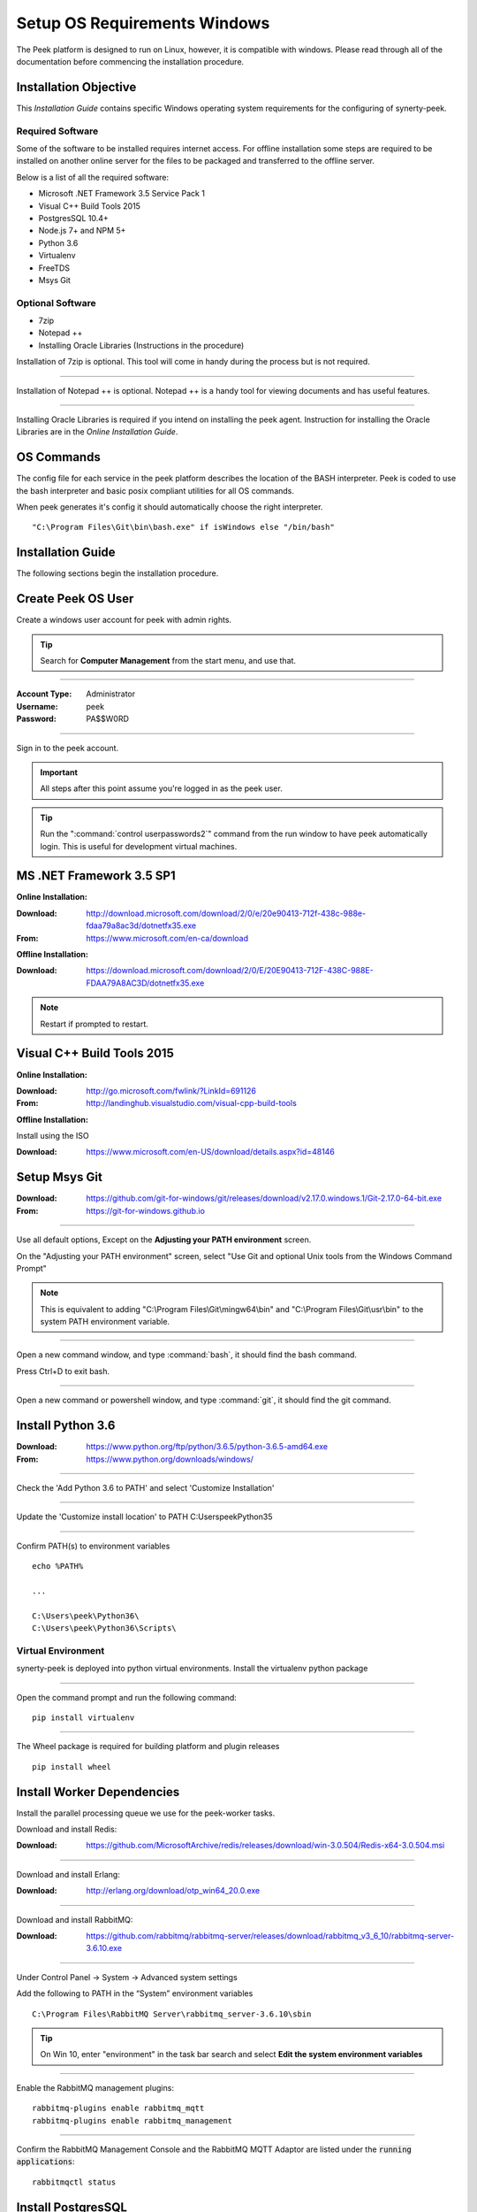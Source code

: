 .. _setup_os_requirements_windows:


=============================
Setup OS Requirements Windows
=============================

The Peek platform is designed to run on Linux, however, it is compatible with windows.
Please read through all of the documentation before commencing the installation
procedure.

Installation Objective
----------------------

This *Installation Guide* contains specific Windows operating system requirements for the
configuring of synerty-peek.

Required Software
`````````````````

Some of the software to be installed requires internet access.  For offline installation
some steps are required to be installed on another online server for the files to be
packaged and transferred to the offline server.

Below is a list of all the required software:

*  Microsoft .NET Framework 3.5 Service Pack 1
*  Visual C++ Build Tools 2015
*  PostgresSQL 10.4+
*  Node.js 7+ and NPM 5+
*  Python 3.6
*  Virtualenv
*  FreeTDS
*  Msys Git

Optional  Software
``````````````````

*  7zip
*  Notepad ++
*  Installing Oracle Libraries (Instructions in the procedure)

Installation of 7zip is optional. This tool will come in handy during the process but
is not required.

----

Installation of Notepad ++ is optional.  Notepad ++ is a handy tool for viewing
documents and has useful features.

----

Installing Oracle Libraries is required if you intend on installing the peek agent.
Instruction for installing the Oracle Libraries are in the *Online Installation Guide*.

OS Commands
-----------

The config file for each service in the peek platform describes the location of the BASH
interpreter. Peek is coded to use the bash interpreter and basic posix compliant utilities
for all OS commands.

When peek generates it's config it should automatically choose the right interpreter. ::

        "C:\Program Files\Git\bin\bash.exe" if isWindows else "/bin/bash"

Installation Guide
------------------

The following sections begin the installation procedure.

Create Peek OS User
-------------------

Create a windows user account for peek with admin rights.

.. tip:: Search for **Computer Management** from the start menu, and use that.

----

:Account Type: Administrator
:Username: peek
:Password: PA$$W0RD

----

Sign in to the peek account.

.. important:: All steps after this point assume you're logged in as the peek user.

.. tip:: Run the ":command:`control userpasswords2`" command from the run window
            to have peek automatically login.
            This is useful for development virtual machines.

MS .NET Framework 3.5 SP1
-------------------------

**Online Installation:**

:Download: `<http://download.microsoft.com/download/2/0/e/20e90413-712f-438c-988e-fdaa79a8ac3d/dotnetfx35.exe>`_
:From: `<https://www.microsoft.com/en-ca/download>`_

**Offline Installation:**

:Download: `<https://download.microsoft.com/download/2/0/E/20E90413-712F-438C-988E-FDAA79A8AC3D/dotnetfx35.exe>`_

.. note:: Restart if prompted to restart.

Visual C++ Build Tools 2015
---------------------------

**Online Installation:**

:Download: `<http://go.microsoft.com/fwlink/?LinkId=691126>`_
:From: `<http://landinghub.visualstudio.com/visual-cpp-build-tools>`_

**Offline Installation:**

Install using the ISO

:Download: `<https://www.microsoft.com/en-US/download/details.aspx?id=48146>`_


Setup Msys Git
--------------

:Download: `<https://github.com/git-for-windows/git/releases/download/v2.17.0.windows.1/Git-2.17.0-64-bit.exe>`_
:From: `<https://git-for-windows.github.io>`_

----

Use all default options, Except on the **Adjusting your PATH environment** screen.

On the "Adjusting your PATH environment" screen,
select "Use Git and optional Unix tools from the Windows Command Prompt"

.. image:: git_adjusting_path.png

.. note:: This is equivalent to adding "C:\\Program Files\\Git\\mingw64\\bin"
            and "C:\\Program Files\\Git\\usr\\bin"
            to the system PATH environment variable.

----

Open a new command window, and type :command:`bash`, it should find the
bash command.

Press Ctrl+D to exit bash.

----

Open a new command or powershell window, and type :command:`git`, it should find the
git command.


Install Python 3.6
------------------

:Download: `<https://www.python.org/ftp/python/3.6.5/python-3.6.5-amd64.exe>`_
:From: `<https://www.python.org/downloads/windows/>`_

----

Check the 'Add Python 3.6 to PATH' and select 'Customize Installation'

.. image:: Python-Install.jpg

----

Update the 'Customize install location' to PATH C:\Users\peek\Python35\

.. image:: Python-AdvancedOptions.jpg

----

Confirm PATH(s) to environment variables ::

        echo %PATH%

        ...

        C:\Users\peek\Python36\
        C:\Users\peek\Python36\Scripts\


Virtual Environment
```````````````````

synerty-peek is deployed into python virtual environments.
Install the virtualenv python package

----

Open the command prompt and run the following command:

::

        pip install virtualenv


----

The Wheel package is required for building platform and plugin releases ::

        pip install wheel


Install Worker Dependencies
---------------------------

Install the parallel processing queue we use for the peek-worker tasks.

Download and install Redis:

:Download: https://github.com/MicrosoftArchive/redis/releases/download/win-3.0.504/Redis-x64-3.0.504.msi

----

Download and install Erlang:

:Download: http://erlang.org/download/otp_win64_20.0.exe

----

Download and install RabbitMQ:

:Download: https://github.com/rabbitmq/rabbitmq-server/releases/download/rabbitmq_v3_6_10/rabbitmq-server-3.6.10.exe

----

Under Control Panel -> System -> Advanced system settings

Add the following to PATH in the “System” environment variables ::

        C:\Program Files\RabbitMQ Server\rabbitmq_server-3.6.10\sbin

.. tip:: On Win 10, enter "environment" in the task bar search and select
            **Edit the system environment variables**


----

Enable the RabbitMQ management plugins: ::

        rabbitmq-plugins enable rabbitmq_mqtt
        rabbitmq-plugins enable rabbitmq_management


----

Confirm the RabbitMQ Management Console and the RabbitMQ MQTT Adaptor are listed under the :code:`running applications`: ::

        rabbitmqctl status


.. _requirements_windows_postgressql:

Install PostgresSQL
-------------------

Peek requires PostGreSQL as it's persistent, relational data store.

:Download: `<https://www.enterprisedb.com/downloads/postgres-postgresql-downloads#windows>`_
:From: `<https://www.postgresql.org>`_

.. note:: Ensure you download the 64bit version or PostGreSQL
            or the Peek windows service dependencies
            will not recognise it ("postgresql-10" vs "postgresql-x64-10")

.. image:: pg_win_download.png

----

Install PostgresSQL with default settings.

Make a note of the postgres user password that you supply, you'll need this.

.. warning:: Generate a strong password for both peek and postgres users for
    production use.

    Synerty recommends 32 to 40 chars of  capitals, lower case and numbers, with some
    punctuation, best to avoid these ` / \\ ' "

    `<https://strongpasswordgenerator.com>`_

----

Run pgAdmin4

----

Open the Query Tool

.. image:: pgAdmin4-queryTool.jpg

----

Create the peek user, run the following script: ::

    CREATE USER peek WITH
        LOGIN
        CREATEDB
        INHERIT
        REPLICATION
        CONNECTION LIMIT -1
        PASSWORD 'PASSWORD';

.. note:: Replace :code:`PASSWORD` with a password of your choice or requirements

Example:

.. image:: pgAdmin4-userQuery.jpg

----

Create the peek database, run the following script: ::

    CREATE DATABASE peek WITH
        OWNER = peek
        ENCODING = 'UTF8'
        CONNECTION LIMIT = -1;

----

Confirm database was created

.. image:: pgAdmin4-refresh.jpg

.. image:: pgAdmin4-peekDatabase.jpg


Install Oracle Client (Optional)
--------------------------------

The oracle libraries are optional. Install them where the agent runs if you are going to
interface with an oracle database.

----

Download the following from oracle.

The version used in these instructions is **12.2.0.1.0**.

#.  Download the "Instant Client Package - Basic" from
    http://www.oracle.com/technetwork/topics/winx64soft-089540.html

#.  Download the "Instant Client Package - SDK" from
    http://www.oracle.com/technetwork/topics/winx64soft-089540.html

----

Extract both the zip files to :file:`C:\\Users\\peek\\oracle`

----

Under Control Panel -> System -> Advanced system settings

Add the following to **PATH** in the "User" environment variables ::

        C:\Users\peek\oracle\instantclient_12_2

.. tip:: On Win 10, enter "environment" in the task bar search and select
            **Edit the system environment variables**


----

The Oracle instant client needs :file:`msvcr120.dll` to run.

Download and install the x64 version from the following microsoft site.

`<https://www.microsoft.com/en-ca/download/details.aspx?id=40784>`_

----

Reboot windows, or logout and login to ensure the PATH updates.


Install FreeTDS (Optional)
--------------------------

FreeTDS is an open source driver for the TDS protocol, this is the protocol used to
talk to a MSSQL SQLServer database.

Peek needs this installed if it uses the pymssql python database driver,
which depends on FreeTDS.

----

:Download: `<https://github.com/ramiro/freetds/releases/download/v0.95.95/freetds-v0.95.95-win-x86_64-vs2015.zip>`_
:From: `<https://github.com/ramiro/freetds/releases>`_

----

Unzip contents into ::

        C:\Users\peek


----

Rename :file:`C:\\users\\peek\\freetds-v0.95.95` to :file:`C:\\users\\peek\\freetds`

----

Under Control Panel -> System -> Advanced system settings

Add the following to PATH in the "System" environment variables ::

        C:\Users\peek\freetds\bin

.. tip:: On Win 10, enter "environment" in the task bar search and select
            **Edit the system environment variables**

----

Create file :file:`freetds.conf` in :file:`C:\\` ::

        [global]
            port = 1433
            instance = peek
            tds version = 7.4


If you want to get more debug information, add the dump file line to the [global] section
Keep in mind that the dump file takes a lot of space.

::

        [global]
            port = 1433
            instance = peek
            tds version = 7.4
            dump file = c:\\users\\peek\\freetds.log


dll files
`````````

:Download: `<http://indy.fulgan.com/SSL/openssl-1.0.2j-x64_86-win64.zip>`_
:From: `<http://indy.fulgan.com/SSL/>`_

----

Ensure these files are in the system32 folder:

*  libeay32.dll

*  ssleay32.dll

----

You will need to duplicate the above files and name them as per below:

*  libeay32MD.dll

*  ssleay32MD.dll



What Next?
----------

Refer back to the :ref:`how_to_use_peek_documentation` guide to see which document to
follow next.


